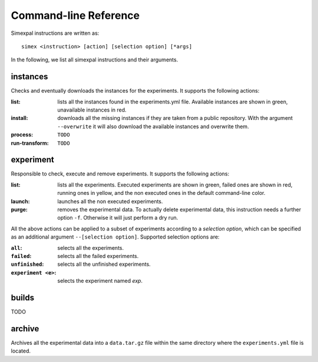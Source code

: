 Command-line Reference
======================

Simexpal instructions are written as:
::

   simex <instruction> [action] [selection option] [*args]

In the following, we list all simexpal instructions and their arguments.

instances
---------
Checks and eventually downloads the instances for the experiments.
It supports the following actions:

:list: lists all the instances found in the experiments.yml file.
   Available instances are shown in green, unavailable instances in red.
:install: downloads all the missing instances if they are taken from a public repository.
   With the argument ``--overwrite`` it will also download the available instances and
   overwrite them.
:process: ``TODO``
:run-transform: ``TODO``

experiment
----------
Responsible to check, execute and remove experiments.
It supports the following actions:

:list: lists all the experiments.
   Executed experiments are shown in green, failed ones are shown in red, running ones in
   yellow, and the non executed ones in the default command-line color.
:launch: launches all the non executed experiments.
:purge: removes the experimental data.
   To actually delete experimental data, this instruction needs a further option ``-f``.
   Otherwise it will just perform a dry run.

All the above actions can be applied to a subset of experiments according to a `selection option`,
which can be specified as an additional argument ``--[selection option]``.
Supported selection options are:

:``all``: selects all the experiments.
:``failed``: selects all the failed experiments.
:``unfinished``: selects all the unfinished experiments.
:``experiment <e>``: selects the experiment named `exp`.

builds
------
TODO

archive
-------
Archives all the experimental data into a ``data.tar.gz`` file within the same directory
where the ``experiments.yml`` file is located.
